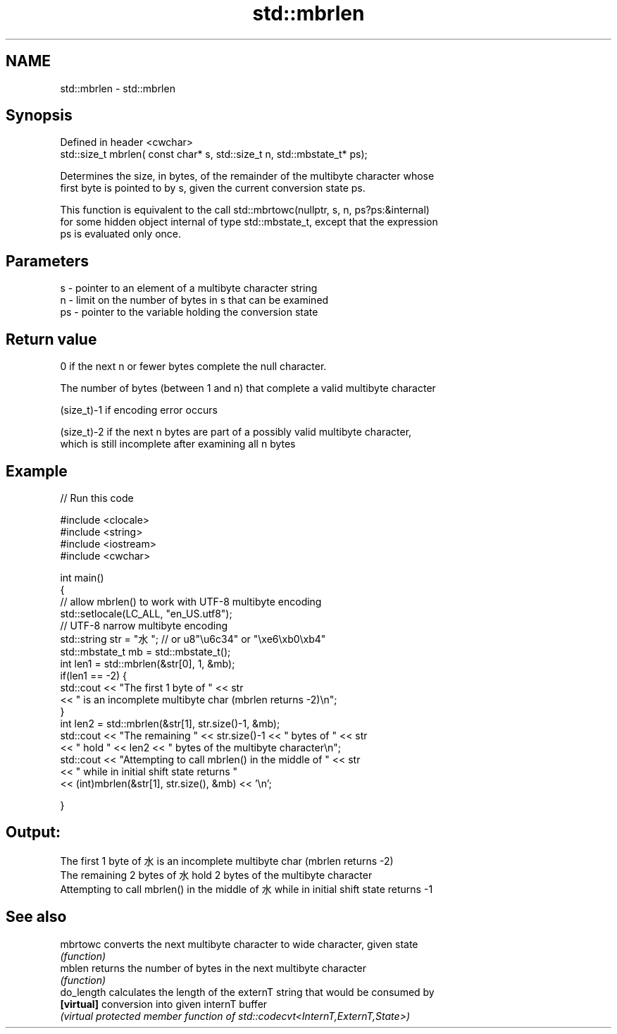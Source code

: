 .TH std::mbrlen 3 "2022.07.31" "http://cppreference.com" "C++ Standard Libary"
.SH NAME
std::mbrlen \- std::mbrlen

.SH Synopsis
   Defined in header <cwchar>
   std::size_t mbrlen( const char* s, std::size_t n, std::mbstate_t* ps);

   Determines the size, in bytes, of the remainder of the multibyte character whose
   first byte is pointed to by s, given the current conversion state ps.

   This function is equivalent to the call std::mbrtowc(nullptr, s, n, ps?ps:&internal)
   for some hidden object internal of type std::mbstate_t, except that the expression
   ps is evaluated only once.

.SH Parameters

   s  - pointer to an element of a multibyte character string
   n  - limit on the number of bytes in s that can be examined
   ps - pointer to the variable holding the conversion state

.SH Return value

   0 if the next n or fewer bytes complete the null character.

   The number of bytes (between 1 and n) that complete a valid multibyte character

   (size_t)-1 if encoding error occurs

   (size_t)-2 if the next n bytes are part of a possibly valid multibyte character,
   which is still incomplete after examining all n bytes

.SH Example


// Run this code

 #include <clocale>
 #include <string>
 #include <iostream>
 #include <cwchar>

 int main()
 {
     // allow mbrlen() to work with UTF-8 multibyte encoding
     std::setlocale(LC_ALL, "en_US.utf8");
     // UTF-8 narrow multibyte encoding
     std::string str = "水"; // or u8"\\u6c34" or "\\xe6\\xb0\\xb4"
     std::mbstate_t mb = std::mbstate_t();
     int len1 = std::mbrlen(&str[0], 1, &mb);
     if(len1 == -2) {
         std::cout << "The first 1 byte of " << str
                   << " is an incomplete multibyte char (mbrlen returns -2)\\n";
     }
     int len2 = std::mbrlen(&str[1], str.size()-1, &mb);
     std::cout << "The remaining " << str.size()-1 << " bytes of " << str
               << " hold " << len2 << " bytes of the multibyte character\\n";
     std::cout << "Attempting to call mbrlen() in the middle of " << str
               << " while in initial shift state returns "
               << (int)mbrlen(&str[1], str.size(), &mb) << '\\n';

 }

.SH Output:

 The first 1 byte of 水 is an incomplete multibyte char (mbrlen returns -2)
 The remaining 2 bytes of 水 hold 2 bytes of the multibyte character
 Attempting to call mbrlen() in the middle of 水 while in initial shift state returns -1

.SH See also

   mbrtowc   converts the next multibyte character to wide character, given state
             \fI(function)\fP
   mblen     returns the number of bytes in the next multibyte character
             \fI(function)\fP
   do_length calculates the length of the externT string that would be consumed by
   \fB[virtual]\fP conversion into given internT buffer
             \fI(virtual protected member function of std::codecvt<InternT,ExternT,State>)\fP
